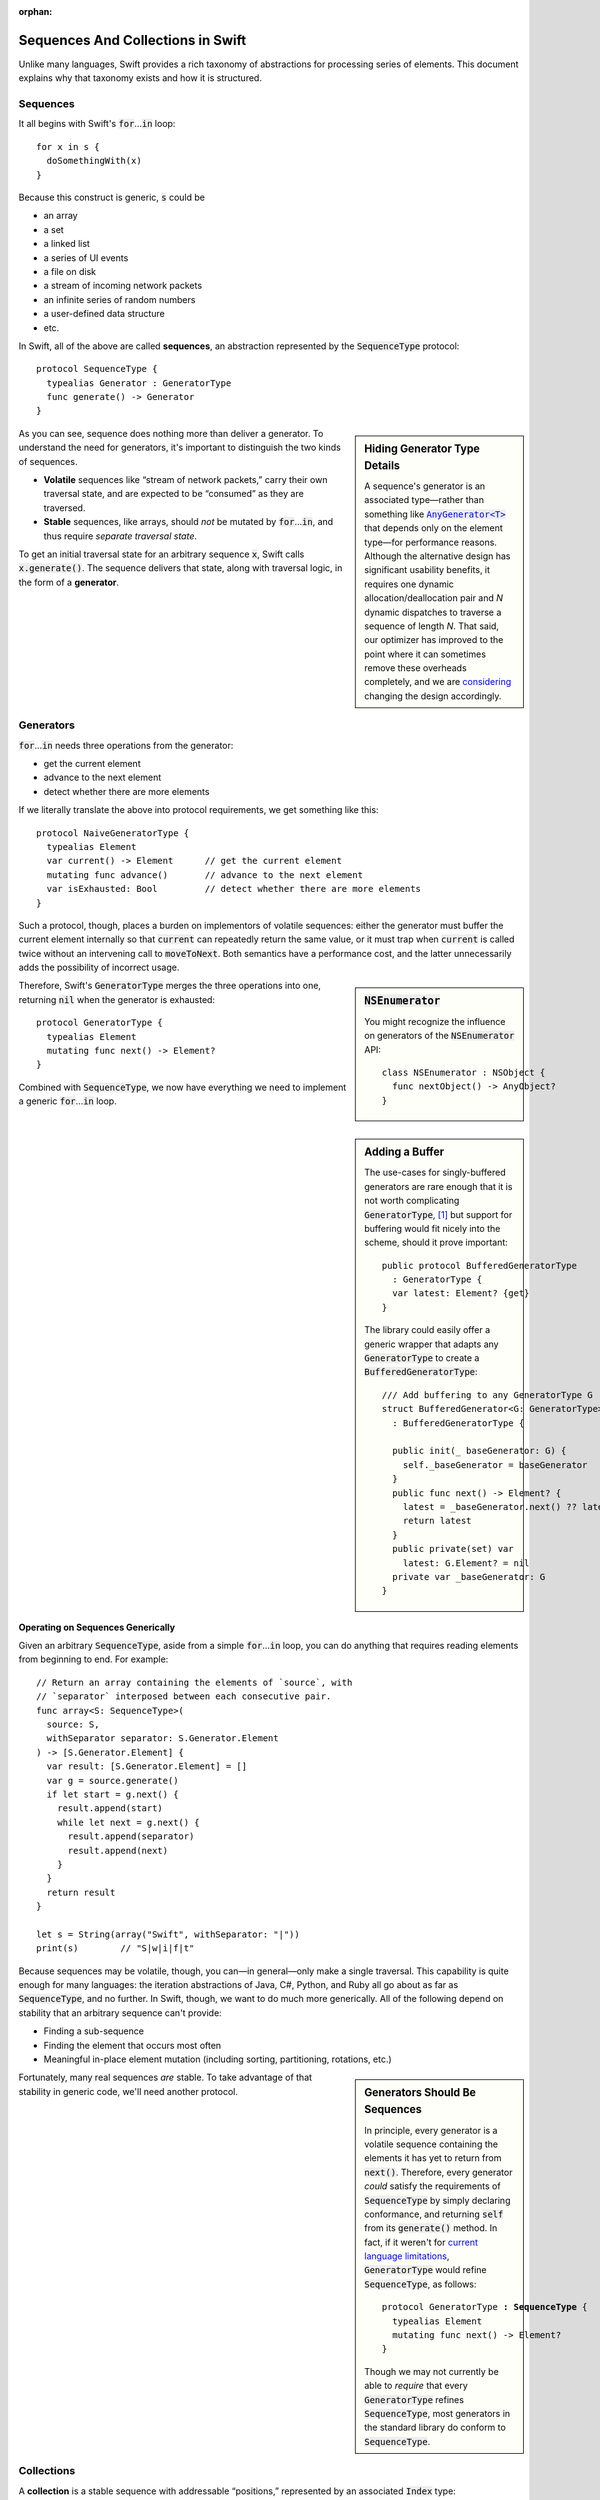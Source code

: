 :orphan:

.. @raise litre.TestsAreMissing
.. default-role:: code

====================================
 Sequences And Collections in Swift
====================================

Unlike many languages, Swift provides a rich taxonomy of abstractions
for processing series of elements.  This document explains why that
taxonomy exists and how it is structured.

Sequences
=========

It all begins with Swift's `for`\ …\ `in` loop::

  for x in s {
    doSomethingWith(x)
  }

Because this construct is generic, `s` could be

* an array
* a set
* a linked list
* a series of UI events
* a file on disk
* a stream of incoming network packets
* an infinite series of random numbers
* a user-defined data structure
* etc.

In Swift, all of the above are called **sequences**, an abstraction
represented by the `SequenceType` protocol::

  protocol SequenceType { 
    typealias Generator : GeneratorType
    func generate() -> Generator
  }

.. sidebar:: Hiding Generator Type Details

  A sequence's generator is an associated type—rather than something
  like |AnyGenerator|__ that depends only on the element type—for
  performance reasons.  Although the alternative design has
  significant usability benefits, it requires one dynamic
  allocation/deallocation pair and *N* dynamic dispatches to traverse
  a sequence of length *N*.  That said, our optimizer has improved to
  the point where it can sometimes remove these overheads completely,
  and we are `considering <rdar://19755076>`_ changing the design
  accordingly.

  .. |AnyGenerator| replace:: `AnyGenerator<T>`

  __ http://swiftdoc.org/type/AnyGenerator/

As you can see, sequence does nothing more than deliver a generator.
To understand the need for generators, it's important to distinguish
the two kinds of sequences.

* **Volatile** sequences like “stream of network packets,” carry
  their own traversal state, and are expected to be “consumed” as they
  are traversed.

* **Stable** sequences, like arrays, should *not* be mutated by `for`\
  …\ `in`, and thus require *separate traversal state*.

To get an initial traversal state for an arbitrary sequence `x`, Swift
calls `x.generate()`.  The sequence delivers that state, along with
traversal logic, in the form of a **generator**.

Generators
==========

`for`\ …\ `in` needs three operations from the generator:

* get the current element
* advance to the next element
* detect whether there are more elements

If we literally translate the above into protocol requirements, we get
something like this::

  protocol NaiveGeneratorType {
    typealias Element
    var current() -> Element      // get the current element
    mutating func advance()       // advance to the next element       
    var isExhausted: Bool         // detect whether there are more elements
  }

Such a protocol, though, places a burden on implementors of volatile
sequences: either the generator must buffer the current element
internally so that `current` can repeatedly return the same value, or
it must trap when `current` is called twice without an intervening
call to `moveToNext`.  Both semantics have a performance cost, and
the latter unnecessarily adds the possibility of incorrect usage.

.. sidebar:: `NSEnumerator`

  You might recognize the influence on generators of the
  `NSEnumerator` API::

    class NSEnumerator : NSObject {
      func nextObject() -> AnyObject?
    }

Therefore, Swift's `GeneratorType` merges the three operations into one,
returning `nil` when the generator is exhausted::

  protocol GeneratorType {
    typealias Element
    mutating func next() -> Element?
  }

Combined with `SequenceType`, we now have everything we need to
implement a generic `for`\ …\ `in` loop.

.. sidebar:: Adding a Buffer

  The use-cases for singly-buffered generators are rare enough that it
  is not worth complicating `GeneratorType`, [#input_iterator]_ but
  support for buffering would fit nicely into the scheme, should it
  prove important::

    public protocol BufferedGeneratorType 
      : GeneratorType {
      var latest: Element? {get}
    }

  The library could easily offer a generic wrapper that adapts any
  `GeneratorType` to create a `BufferedGeneratorType`::

    /// Add buffering to any GeneratorType G
    struct BufferedGenerator<G: GeneratorType> 
      : BufferedGeneratorType {

      public init(_ baseGenerator: G) { 
        self._baseGenerator = baseGenerator
      }
      public func next() -> Element? { 
        latest = _baseGenerator.next() ?? latest
        return latest 
      }
      public private(set) var 
        latest: G.Element? = nil
      private var _baseGenerator: G
    }

Operating on Sequences Generically
----------------------------------

Given an arbitrary `SequenceType`, aside from a simple `for`\ …\ `in` loop,
you can do anything that requires reading elements from beginning to
end.  For example::

  // Return an array containing the elements of `source`, with
  // `separator` interposed between each consecutive pair.
  func array<S: SequenceType>(
    source: S, 
    withSeparator separator: S.Generator.Element
  ) -> [S.Generator.Element] {
    var result: [S.Generator.Element] = []
    var g = source.generate()
    if let start = g.next() {
      result.append(start)
      while let next = g.next() {
        result.append(separator)
        result.append(next)
      }
    }
    return result
  }

  let s = String(array("Swift", withSeparator: "|"))
  print(s)        // "S|w|i|f|t"

Because sequences may be volatile, though, you can—in general—only
make a single traversal.  This capability is quite enough for many
languages: the iteration abstractions of Java, C#, Python, and Ruby
all go about as far as `SequenceType`, and no further.  In Swift,
though, we want to do much more generically.  All of the following
depend on stability that an arbitrary sequence can't provide:

* Finding a sub-sequence
* Finding the element that occurs most often
* Meaningful in-place element mutation (including sorting,
  partitioning, rotations, etc.)

.. sidebar:: Generators Should Be Sequences

  In principle, every generator is a volatile sequence containing
  the elements it has yet to return from `next()`.  Therefore, every
  generator *could* satisfy the requirements of `SequenceType` by
  simply declaring conformance, and returning `self` from its
  `generate()` method.  In fact, if it weren't for `current language
  limitations <rdar://17986597>`_, `GeneratorType` would refine
  `SequenceType`, as follows:

  .. parsed-literal::

       protocol GeneratorType **: SequenceType** {
         typealias Element
         mutating func next() -> Element?
       }

  Though we may not currently be able to *require* that every
  `GeneratorType` refines `SequenceType`, most generators in the
  standard library do conform to `SequenceType`.

Fortunately, many real sequences *are* stable. To take advantage of
that stability in generic code, we'll need another protocol.

Collections
===========

A **collection** is a stable sequence with addressable “positions,”
represented by an associated `Index` type::
 
  protocol CollectionType : SequenceType {
    typealias Index : ForwardIndexType             // a position
    subscript(i: Index) -> Generator.Element {get}

    var startIndex: Index {get}
    var endIndex: Index {get}
  }

The way we address positions in a collection is a generalization of
how we interact with arrays: we subscript the collection using its
`Index` type::

  let ith = c[i]

An **index**\ —which must model `ForwardIndexType`\ —is a type with a
linear series of discrete values that can be compared for equality:

.. sidebar:: Dictionary Keys

   Although dictionaries overload `subscript` to also operate on keys,
   a `Dictionary`\ 's `Key` type is distinct from its `Index` type.
   Subscripting on an index is expected to offer direct access,
   without introducing overheads like searching or hashing.

::

  protocol ForwardIndexType : Equatable {
    typealias Distance : SignedIntegerType
    func successor() -> Self
  }

While one can use `successor()` to create an incremented index value,
indices are more commonly advanced using an in-place increment
operator, just as one would when traversing an array: `++i` or `i++`.
These operators are defined generically, for all models of
`ForwardIndexType`, in terms of the `successor()` method.

Every collection has two special indices: a `startIndex` and an
`endIndex`.  In an empty collection, `startIndex == endIndex`.
Otherwise, `startIndex` addresses the collection's first element, and
`endIndex` is the successor of an index addressing the collection's
last element.  A collection's `startIndex` and `endIndex` form a
half-open range containing its elements: while a collection's
`endIndex` is a valid index value for comparison, it is not a valid
index for subscripting the collection::

  if c.startIndex != c.endIndex { } // OK
  c[c.endIndex]                     // Oops! (index out-of-range)

Mutable Collections
-------------------

A **mutable collection** is a collection that supports in-place element
mutation.  The protocol is a simple refinement of `CollectionType` that adds a
subscript setter:

.. parsed-literal::

  protocol MutableCollectionType : CollectionType {
    subscript(i: Index) -> Generator.Element { get **set** }
  }

The `CollectionType` protocol does not require collection to support mutation,
so it is not possible to tell from the protocol itself whether the order of
elements in an instance of a type that conforms to `CollectionType` has a
domain-specific meaning or not.  (Note that since elements in collections have
stable indices, the element order within the collection itself is stable; the
order sometimes does not have a meaning and is not chosen by the code that uses
the collection, but by the implementation details of the collection itself.)

`MutableCollectionType` protocol allows the to replace a specific element,
identified by an index, with another one in the same position.  This capability
essentially allows to rearrange the elements inside the collection in any
order, thus types that conform to `MutableCollectionType` can represent
collections with a domain-specific element order (not every instance of a
`MutableCollectionType` has an interesting order, though).

Range Replaceable Collections
-----------------------------

The `MutableCollectionType` protocol implies only mutation of content, not of
structure (for example, changing the number of elements).  The
`RangeReplaceableCollectionType` protocol adds the capability to perform
structural mutation, which in its most general form is expressed as replacing a
range of elements, denoted by two indices, by elements from a collection with a
**different** length.

::

  public protocol RangeReplaceableCollectionType : MutableCollectionType {
    mutating func replaceRange<
      C: CollectionType where C.Generator.Element == Self.Generator.Element
    >(
      subRange: Range<Index>, with newElements: C
    )
  }


Index Protocols
---------------

As a generalization designed to cover diverse data structures,
`CollectionType` provides weaker guarantees than arrays do.  In
particular, an arbitrary collection does not necessarily offer
efficient random access; that property is determined by the protocol
conformances of its `Index` type.

**Forward indices** are the simplest and most general, capturing the
capabilities of indices into a singly-linked list:

1. advance to the next position
2. detect the end position

**Bidirectional indices** are a refinement of forward indices that
additionally support reverse traversal::

  protocol BidirectionalIndexType : ForwardIndexType {
    func predecessor() -> Self
  }

Indices into a doubly-linked list would be bidirectional, as are the
indices that address `Character`\ s and `UnicodeScalar`\ s in a
`String`.  Reversing the order of a collection's elements is a simple
example of a generic algorithm that depends on bidirectional traversal.

**Random access indices** have two more requirements: the ability to
efficiently measure the number of steps between arbitrary indices
addressing the same collection, and the ability to advance an index by
a (possibly negative) number of steps::

  public protocol RandomAccessIndexType : BidirectionalIndexType {
    func distanceTo(other: Self) -> Distance
    func advancedBy(n: Distance) -> Self
  }

From these methods, the standard library derives several other
features such as `Comparable` conformance, index subtraction, and
addition/subtraction of integers to/from indices.

The indices of a `deque
<http://en.wikipedia.org/wiki/Double-ended_queue>`_ can provide random
access, as do the indices into `String.UTF16View` (when Foundation is
loaded) and, of course, array indices.  Many common sorting and
selection algorithms, among others, depend on these capabilities.

All direct operations on indices are intended to be lightweight, with
amortized O(1) complexity.  In fact, indices into `Dictionary` and
`Set` *could* be bidirectional, but are limited to modeling
`ForwardIndexType` because the APIs of `NSDictionary` and
`NSSet`—which can act as backing stores of `Dictionary` and `Set`—do
not efficiently support reverse traversal.

Conclusion
==========

Swift's sequence, collection, and index protocols allow us to write
general algorithms that apply to a wide variety of series and data
structures.  The system has been both easy to extend, and predictably
performant.  Thanks for taking the tour!

------

.. [#input_iterator] This trade-off is not as obvious as it might
   seem.  For example, the C# and C++ analogues for `GeneratorType`
   (`IEnumerable` and `input iterator`) are saddled with the
   obligation to provide buffering.
